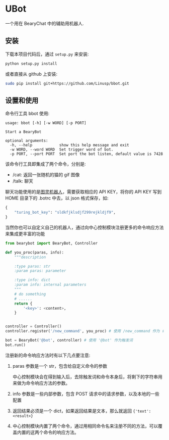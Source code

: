 * UBot

  一个用在 BearyChat 中的辅助用机器人.

** 安装

   下载本项目代码后，通过 =setup.py= 来安装:
   #+BEGIN_SRC sh
   python setup.py install
   #+END_SRC

   或者直接从 github 上安装:
   #+BEGIN_SRC sh
   sudo pip install git+https://github.com/Linusp/bbot.git
   #+END_SRC

** 设置和使用

   命令行工具 bbot 使用:
   #+BEGIN_EXAMPLE
   usage: bbot [-h] [-w WORD] [-p PORT]

   Start a BearyBot

   optional arguments:
     -h, --help            show this help message and exit
     -w WORD, --word WORD  Set trigger word of bot.
     -p PORT, --port PORT  Set port the bot listen, default value is 7428
   #+END_EXAMPLE

   该命令行工具即集成了两个命令，分别是:
   + /cat: 返回一张随机的猫的 gif 图像
   + /talk: 聊天

   聊天功能使用的是[[http://www.tuling123.com/openapi/][图灵机器人]]，需要获取相应的 API KEY，将你的 API KEY 写到 HOME 目录下的 .botrc 中去，以 json 格式保存，如:
   #+BEGIN_SRC python
   {
       "turing_bot_key": "sldkfjklsdjf299rejkldjf9",
   }
   #+END_SRC

   当然你也可以自定义自己的机器人，通过向中心控制模块注册更多的命令响应方法来集成更丰富的功能

   #+BEGIN_SRC python
   from bearybot import BearyBot, Controller

   def you_proc(paras, info):
       """description

       :type paras: str
       :param paras: parameter

       :type info: dict
       :param info: internal parameters
       """
       # do something
       # ......
       return {
           '<key>': <content>,
       }


   controller = Controller()
   controller.register('/new_command', you_proc) # 使用 /new_command 作为 命令

   bot = BearyBot('@bot', controller) # 使用 '@bot' 作为触发词
   bot.run()
   #+END_SRC

   注册新的命令响应方法时有以下几点要注意:
   1. paras 参数是一个 str，包含给自定义命令的参数

      中心控制模块会在得到输入后，去除触发词和命令本身后，将剩下的字符串用来做为命令响应方法的参数。

   2. info 参数是一些内部参数，包含 POST 请求中的请求参数，以及本地的一些配置

   3. 返回结果必须是一个 dict，如果返回结果是文本，那么就返回 ={'text': <result>}=

   4. 中心控制模块内置了两个命令，通过用相同命令名来注册不同的方法，可以覆盖内置的这两个命令的响应方法。
